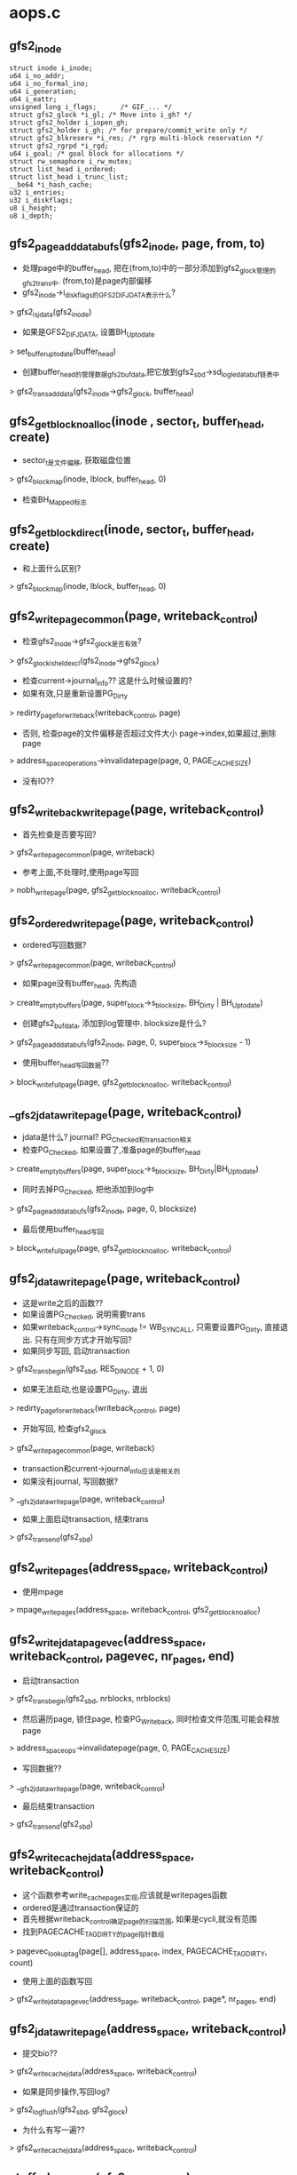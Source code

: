 * aops.c 

** gfs2_inode 
   #+begin_src 
   	struct inode i_inode;
	u64 i_no_addr;
	u64 i_no_formal_ino;
	u64 i_generation;
	u64 i_eattr;
	unsigned long i_flags;		/* GIF_... */
	struct gfs2_glock *i_gl; /* Move into i_gh? */
	struct gfs2_holder i_iopen_gh;
	struct gfs2_holder i_gh; /* for prepare/commit_write only */
	struct gfs2_blkreserv *i_res; /* rgrp multi-block reservation */
	struct gfs2_rgrpd *i_rgd;
	u64 i_goal;	/* goal block for allocations */
	struct rw_semaphore i_rw_mutex;
	struct list_head i_ordered;
	struct list_head i_trunc_list;
	__be64 *i_hash_cache;
	u32 i_entries;
	u32 i_diskflags;
	u8 i_height;
	u8 i_depth;
   #+end_src

** gfs2_page_add_databufs(gfs2_inode, page, from, to)
   - 处理page中的buffer_head, 把在(from,to)中的一部分添加到gfs2_glock管理的gfs2_trans中. (from,to)是page内部偏移
   - gfs2_inode->i_diskflags的GFS2_DIF_JDATA表示什么? 
   > gfs2_is_jdata(gfs2_inode)
   - 如果是GFS2_DIF_JDATA, 设置BH_Uptodate
   > set_buffer_uptodate(buffer_head)
   - 创建buffer_head的管理数据gfs2_bufdata,把它放到gfs2_sbd->sd_log_le_databuf链表中
   > gfs2_trans_add_data(gfs2_inode->gfs2_glock, buffer_head)

** gfs2_get_block_noalloc(inode , sector_t, buffer_head, create)
   - sector_t是文件偏移, 获取磁盘位置
   > gfs2_block_map(inode, lblock, buffer_head, 0)
   - 检查BH_Mapped标志

** gfs2_get_block_direct(inode, sector_t, buffer_head, create)
   - 和上面什么区别? 
   > gfs2_block_map(inode, lblock, buffer_head, 0)

** gfs2_writepage_common(page, writeback_control)
   - 检查gfs2_inode->gfs2_glock是否有效? 
   > gfs2_glock_is_held_excl(gfs2_inode->gfs2_glock)
   - 检查current->journal_info?? 这是什么时候设置的?
   - 如果有效,只是重新设置PG_Dirty 
   > redirty_page_for_writeback(writeback_control, page)
   - 否则, 检查page的文件偏移是否超过文件大小 page->index,如果超过,删除page 
   > address_space_operations->invalidatepage(page, 0, PAGE_CACHE_SIZE)
   - 没有IO??

** gfs2_writeback_writepage(page, writeback_control)
   - 首先检查是否要写回?
   > gfs2_writepage_common(page, writeback)
   - 参考上面,不处理时,使用page写回
   > nobh_writepage(page, gfs2_get_block_noalloc, writeback_control)

** gfs2_ordered_writepage(page, writeback_control)
   - ordered写回数据? 
   > gfs2_writepage_common(page, writeback_control)
   - 如果page没有buffer_head, 先构造
   > create_empty_buffers(page, super_block->s_blocksize, BH_Dirty | BH_Uptodate)
   - 创建gfs2_bufdata, 添加到log管理中. blocksize是什么?
   > gfs2_page_add_databufs(gfs2_inode, page, 0, super_block->s_blocksize - 1)
   - 使用buffer_head写回数据?? 
   > block_write_full_page(page, gfs2_get_block_noalloc, writeback_control)

** __gfs2_jdata_writepage(page, writeback_control)
   - jdata是什么? journal? PG_Checked和transaction相关
   - 检查PG_Checked, 如果设置了,准备page的buffer_head
   > create_empty_buffers(page, super_block->s_blocksize, BH_Dirty|BH_Uptodate)
   - 同时去掉PG_Checked, 把他添加到log中
   > gfs2_page_add_databufs(gfs2_inode, page, 0, blocksize)
   - 最后使用buffer_head写回
   > block_write_full_page(page, gfs2_get_block_noalloc, writeback_control)

** gfs2_jdata_writepage(page, writeback_control)
   - 这是write之后的函数??
   - 如果设置PG_Checked, 说明需要trans
   - 如果writeback_control->sync_mode != WB_SYNC_ALL, 只需要设置PG_Dirty, 直接退出. 只有在同步方式才开始写回?
   - 如果同步写回, 启动transaction 
   > gfs2_trans_begin(gfs2_sbd, RES_DINODE + 1, 0)
   - 如果无法启动,也是设置PG_Dirty, 退出
   > redirty_page_for_writeback(writeback_control, page)
   - 开始写回, 检查gfs2_glock
   > gfs2_writepage_common(page, writeback)
   - transaction和current->journal_info应该是相关的
   - 如果没有journal, 写回数据? 
   > __gfs2_jdata_writepage(page, writeback_control)
   - 如果上面启动transaction, 结束trans
   > gfs2_trans_end(gfs2_sbd)

** gfs2_writepages(address_space, writeback_control)
   - 使用mpage
   > mpage_writepages(address_space, writeback_control, gfs2_get_block_noalloc)

** gfs2_write_jdata_pagevec(address_space, writeback_control, pagevec, nr_pages, end)
   - 启动transaction 
   > gfs2_trans_begin(gfs2_sbd, nrblocks, nrblocks)
   - 然后遍历page, 锁住page, 检查PG_Writeback, 同时检查文件范围,可能会释放page
   > address_space_ops->invalidatepage(page, 0, PAGE_CACHE_SIZE)
   - 写回数据?? 
   > __gfs2_jdata_writepage(page, writeback_control)
   - 最后结束transaction 
   > gfs2_trans_end(gfs2_sbd)

** gfs2_write_cache_jdata(address_space, writeback_control)
   - 这个函数参考write_cache_pages实现,应该就是writepages函数
   - ordered是通过transaction保证的
   - 首先根据writeback_control确定page的扫描范围, 如果是cycli,就没有范围
   - 找到PAGECACHE_TAG_DIRTY的page指针数组
   > pagevec_lookup_tag(page[], address_space, index, PAGECACHE_TAG_DIRTY, count)
   - 使用上面的函数写回
   > gfs2_write_jdata_pagevec(address_page, writeback_control, page*, nr_pages, end)
   
** gfs2_jdata_writepage(address_space, writeback_control)
   - 提交bio??
   > gfs2_write_cache_jdata(address_space, writeback_control)
   - 如果是同步操作,写回log? 
   > gfs2_log_flush(gfs2_sbd, gfs2_glock)
   - 为什么有写一遍??
   > gfs2_write_cache_jdata(address_space, writeback_control)

** stuffed_readpage(gfs2_inode, page)
   - 如果文件数据很少,就把它和gfs2_dinode放在一块. 这里是读取这些数据
   - 如果page->index !=0, 不处理, 使用0清空page, 设置PG_Uptodate, 直接返回.
   - 获取inode metadata
   > gfs2_meta_inode_buffer(gfs2_inode, buffer_head)
   - 建立page映射,复制数据,释放buffer_head 

** __gfs2_readpage(file, page)
   - 首先检查小文件 stuffed 
   > gfs2_is_stuffed(gfs2_inode)
   > stuffed_readpage(gfs2_inode, page)
   - 否则使用mpage? 
   > mpage_readpage(page, gfs2_block_map)

** gfs2_readpage(file, page)
   - 这应该是readpage首先
   - 这里首先解锁page ? 
   > unlock_page(page)
   - 获取gfs2_inode->gfs2_glock, LM_ST_SHARED锁
   > gfs2_holder_init(gfs2_inode->gfs2_glock, LM_ST_SHARED, 0, gfs2_holder)
   > gfs2_glock_nq(gfs2_holder)
   - 再锁住page 
   > lock_page(page)
   - 检查PG_Uptodate, 读page 
   > __gfs2_readpage(file, page)
   
** gfs2_internal_read(gfs2_inode, buf, pos, size)
   - internal file?
   - 首先读取pagecache的数据,然后放到buf指向的内存中.
   - pos是文件偏移,用来索引page 
   > read_cache_page(address_space, index, __gfss_readpage, NULL)
   - 上面获取page, 建立映射,把数据放到buf中

** gfs2_readpages(file, address_space, list_head, nr_pages)
   - readahead使用的读取函数,也需要gfs2_glock
   - 获取gfs2_inode的锁
   > gfs2_holder_init(gfs2_inode->gfs2_glock, LM_ST_SHARED, 0, gfs2_holder)
   > gfs2_glock_nq(gfs2_holder)
   - 使用mpage读取
   > mpage_readpages(address_space, page, nr_pages, gfs2_block_map)
   - 最后释放gfs2_glock 

** gfs2_write_begin(file, address_space, pos, len, flags, page, fsdata)
   - 首先获取gfs2_inode->gfs2_glock的LM_ST_EXCLUSIVE锁.
   - 这里使用的是gfs2_inode->gfs2_holder
   > gfs2_holder_init(gfs2_inode->gfs2_glock, LM_ST_EXCLUSIVE, 0, gfs2_glock->gfs2_holder)
   > gfs2_glock_nq(gfs2_holder)
   - 检查是否需要分配磁盘空间
   > gfs2_write_alloc_required(gfs2_inode, pos, len)
   - 如果需要,而且是journal数据? 
   > gfs2_is_jdata(gfs2_inode)
   - 计算需要分配的block, requested
   > gfs2_write_calc_reserv(gfs2_inode, len, data_blocks, ind_blocks)
   - 分配block 
   > gfs2_inplace_reserve(gfs2_inode, requested, 0)
   - 启动transaction, 写回metadata? 
   > gfs2_trans_begin(gfs2_sbd, rblocks, PAGE_CACHE_SIZE / gfs2_sb->sb_bsize)
   - 分配page, 可能会分配page
   > grab_cache_page_write_begin(address_space, index, flags)
   - 处理stuffed的inode
   - 如果原来是stuffed, 限制size超过blocksize - sizeof(gfs2_dinode) 
   > gfs2_unstuff_dinode(gfs2_inode, page)
   - 创建buffer_head, 映射磁盘位置
   > __block_write_begin(page, from, len, gfs2_block_map)

** adjust_fs_space(inode)
   - 调整磁盘空间
   - 根据rindex文件计算总空间大小
   > gfs2_ri_total(gfs2_sbd)
   - 找到statfs? 
   > gfs2_meta_inode_buffer(gfs2_sbd->sd_statfs_inode, buffer_head)
   - 修改statfs?  在statfs_inode的数据取,是stat数据?
   > gfs2_statfs_change_in(gfs2_sbd->sd_statfs_master, buf)
   - 只有空间变大时,更新statfs? 
   - new_free = fs_total - (gfs2_statfs_change_host->sc_total + gfs2_statfs_change_host->sc_total)
   > gfs2_statfs_change(gfs2_sbd, new_free, new_free, 0)
   - 获取rindex的gfs2_dinode
   > gfs2_meta_inode_buffer(gfs2_inode, buffer_head)
   - stat信息在gfs2_dinode后面? 
   > update_statfs(gfs2_sbd, buffer_head, buffer_head)

** gfs2_stuffed_write_end(inode, buffer_head, pos, len, copied, page)
   - 对应上面的写开始
   - page中是数据,这里会把数据写到buffer_head中的gfs2_dinode后面
   - 设置page的PG_Uptodate??  还是使用了pagecache
   > unlock_page(page)
   - 设置inode 
   > i_size_write(inode, to)
   > mark_inode_dirty(inode)
   - 如果写的是rindex文件, 这是turnfs操作? 
   > adjust_fs_space(inode)
   - 最后结束transaction 
   > gfs2_trans_end(gfs2_sbd)
   - 释放inode的锁
   > gfs2_glock_dq(gfs2_inode->gfs2_holder)
   > gfs2_holder_uninit(gfs2_inode->gfs2_holder)

** gfs2_write_end(file, address_space, pos, len, copied, page, void *fsdata)
   - 写数据时也需要检查gfs2_glock 
   > gfs2_glock_is_locked_by_me(gfs2_inode->gfs2_glock)
   - 获取inode的metadata? 
   > gfs2_meta_inode_buffer(gfs2_inode, buffer_head)
   - meta修改后,把这个buffer_head放到transaction中 
   > gfs2_trans_add_meta(gfs2_glock, buffer_head)
   - 如果不是writeback, 构造gfs2_databuf? 用于journal?
   > gfs2_is_writeback(gfs2_inode) 
   > gfs2_page_add_databufs(gfs2_inode, page, from, to)
   - 使用buffer的标准操作, 修改文件大小, 设置inode dirty等
   > generic_write_end(file, address_space, pos, len, copied, page, fsdata)
   - 结束transaction, 其他的和stuffed操作类似
   > gfs2_trans_end(gfs2_sbd)
   > gfs2_inplace_release(gfs2_inode)

** gfs2_set_page_dirty(page)
   - 设置PG_Checked标志, 后面会用来启动journal
   > SetPageChecked(page)
   > __set_page_dirty_buffer(page)

** gfs2_bmap(address_page, lblock)
   - 获取lblock对应的磁盘位置? 
   - 先获取锁
   > gfs2_glock_nq_init(gfs2_inode->gfs2_glock, LM_ST_SHARED, LM_FLAG_ANY, gfs2_holder)
   - 使用标准操作, 就是构造一个假的buffer_head, 保存lblock对应的磁盘信息
   > generic_block_bmap(address_page, lblock, gfs2_block_map)
   > gfs2_glock_dq_uninit(gfs2_holder)

** gfs2_discard(gfs2_sbd, buffer_head)
   - 锁住buffer_head,去掉BH_Dirtied
   > lock_buffer(buffer_head)
   - 操作gfs2_bufdata, 如果不是pinned状态, 仅仅释放gfs2_bufdata->bd_list链表
   - 否则从journal中删除
   > gfs2_remove_from_journal(buffer_head, current->journal_info, 0)
   - 最后清除他的状态 BH_Mapped, req相关, BH_New

** gfs2_invalidatepage(page, offset, length)
   - 在释放page时的操作,释放buffer_head信息
   > page_has_buffers(page)
   - 如果没有buffer_head信息,不再操作
   - 遍历所有的buffer_head
   > gfs2_discard(gfs2_sbd, buffer_head)
   - 如果释放整个page 
   > try_to_release_page(page, 0)

** gfs2_ok_for_dio(gfs2_inode, rw, offset)
   - dio的检查? 如果超过文件大小,不能使用dio. 
   - offset > i_size_read(inode)
   - 返回0,会变为使用buffered io

** gfs2_direct_IO(rw, kiocb, iovec, offset, nr_segs)
   - 后先获取inode的锁, 使用LM_ST_DEFERRED, 让别的node写回数据
   > gfs2_holder_init(gfs2_glock, LM_ST_DEFERRED, 0, gfs2_holder)
   > gfs2_glock_nq(gfs2_holder)
   - 检查dio是否合适
   > gfs2_ok_for_dio(gfs2_inode, rw, offset)
   - 如果不合适返回0, 表示IO没有操作数据,使用buffered的方式
   - 如果合适,使用标准的实现
   > __blockdev_direct_IO(rw, kiocb, inode, inode->i_sb->s_bdev, iov, offset, nr_segs, gfs2_get_block_direct, NULL, NULL, 0)
   - 最后释放锁

** gfs2_releasepage(page, mask)
   - 释放page的buffer_head
   - 如果没有直接返回
   > page_has_buffers(page)
   - 遍历buffer_head, 还要锁住gfs2_sbd->sd_ail_lock??
   - 先检查buffer_head不能释放
   > buffer_head->b_count > 0, 或者BH_Pinned|BH_Dirtied有效
   - 再次遍历释放,直接回收gfs2_bufdata
   - 最后释放buffer_head 
   > try_to_free_buffers(page)

** gfs2_set_aops(inode)
   - 这里实现3套address_space_operations, 分别是writeback, ordered, journal方式.
   - 根据gfs2_inode,决定IO方式
   - 检查gfs2_arg->ar_data == GFS2_DATA_WRITEBACK, 或者GFS2_DATA_ORDERED
   > gfs2_is_writeback(gfs2_inode)
   > gfs2_is_ordered(gfs2_inode)
   - gfs2_inode->i_diskflags的GFS2_DIF_JDATA
   > gfs2_is_jdata(gfs2_inode)


* bmap.c
  
** metapath
   #+begin_src 
	//保存block指针信息, 最深10层
	struct buffer_head *mp_bh[GFS2_MAX_META_HEIGHT];
	__u16 mp_list[GFS2_MAX_META_HEIGHT];   
   #+end_src

** strip_mine 
   #+begin_src 
	int sm_first;
	unsigned int sm_height;   
   #+end_src

** gfs2_unstuffer_page(gfs2_inode, buffer_head, block, page)
   - 把原来stuffed的inode变为使用数据block的
   - 找到偏移为0的page, 可能是参数page, 也可能不是, 根据page->index决定
   > find_or_create_page(address_space, 0, GFP_NOFS)
   - 如果没有PG_Uptodate, 把数据从gfs2_dinode中复制到page中
   > SetPageUptodate(page)
   - 构造page的buffer_head 
   > create_empty_buffers(page, blkbits, BH_Uptodate)
   - 参数block是磁盘位置,建立buffer_head的磁盘映射信息
   > buffer_mapped(buffer_head)
   > map_bh(buffer_head, inode->i_sb, block)
   - 最后设置BH_Uptodate
   > set_buffer_uptodate(buffer_head)
   - 如果不是journal, 设置BH_Dirtied?  同时会设置page, inode等
   > mark_buffer_dirty(buffer_head)
   - 如果不是writeback的操作,把数据记录到transaction中
   > gfs2_trans_add_data(gfs2_glock, buffer_head)

** gfs2_unstuffer_dinode(gfs2_inode, page)
   - 获取metadata
   > gfs2_meta_inode_buffer(gfs2_inode, buffer_head)
   - 分配空间, 这里要分配1个block
   > gfs2_alloc_blocks(gfs2_inode, block, 1, 0, NULL)
   - 如果是dir文件,把文件数据放到metadata中, unrevoke是什么?
   > gfs2_trans_and_unrevoke(gfs2_sbd, blkno, len)
   - 构造block中的gfs2_meta_header
   > gfs2_dir_get_new_buffer(gfs2_inode, block, buffer_head)
   - 复制数据, 把gfs2_dinode后面的数据放到新的block中
   > gfs2_buffer_copy_tail(buffer_head, offset, buffer_head, offset)
   - 如果是普通文件,移动数据
   > gfs2_unstuffer_page(gfs2_inode, buffer_head, block, page)
   - 把gfs2_dinode放到transaction中
   > gfs2_trans_add_meta(gfs2_glock, buffer_head)
   - 清空gfs2_dinode后面的数据
   > gfs2_buffer_clear_tail(buffer_head, offset)
   - gfs2_dinode后面是直接的指针?
   - 通过修改inode->i_blocks, 修改gfs2_dinode->di_blocks. i_blocks是以512为单位,di_blocks是以super_block->si_bsize为单位!
   > gfs2_add_inode_blocks(gfs2_inode->inode, 1)
   > gfs2_inode->di_blocks = gfs2_get_inode_blocks(inode)
   - 最后设置gfs2_dinode->di_height = gfs2_inode->i_height = 1

** find_metapath(gfs2_sbd, block, metapath, height)
   - 文件的block使用使用树的形式保存
   - 最上层指针在gfs2_dinode后面,一个指针指向下一个block. 
   - 其他层的指针占用一个block, 每个block中有512个. 如果blocksize = 4096. 实际的指针个数是gfs2_sbd->sd_inptrs
   - 这里根据height和block计算每一个层的指针偏移
   > do_div(block, gfs2_sbd->sd_inptrs)

** metapath_branch_start(metapath)
   - 如果metapath->mp_list[0] == 0, 返回2??  否则返回1

** metapointer(height, metapath)
   - 获取指针在block中的偏移. 对于最上层的,偏移从sizeof(gfs2_dinode)开始, 对于下层指针,偏移从sizeof(gfs2_meta_header)开始

** gfs2_metapath_ra(gfs2_glock, buffer_head, pos)
   - readahead下层的指针. buffer_head->b_size是固定的?
   - 遍历buffer_head中的指针, 读取它们指向的block
   - 构造一个buffer_head, 通过pagecache获取
   > gfs2_getbuf(gfs2_glock, p, CREATE)
   - 设置buffer_head->b_end_io = end_buffer_read_sync, 发送bio
   > submit_bh(READA | REQ_META, buffer_head)

** lookup_metapath(gfs2_inode, metapath)
   - 从上层往下遍历metapath, 如果发现NULL指针, 返回height+1? 
   > metapointer(x, metapath)
   - 否则读取相关的block, 把buffer_head指针给metapath->mp_bh[height]中, 返回gfs2_inode->i_height

** release_metapath(metapath)
   - 释放metapath->mp_bh中的buffer_head指针
   > brelse(buffer_head)

** gfs2_extent_length(void *start, len, ptr, limit, int *eob)
   - 计算extent的长度?
   - (start,len)中间是数组指针,指向连续的block.
   - ptr是其中的指针, 向前遍历直到(start+len)
   - 检查连续的指针个数, *ptr = ++d

** bmap_lock(gfs2_inode, create)
   - 如果create !=0, 写锁gfs2_inode->i_rw_mutex
   - 否则读锁gfs2_inode->i_rw_mutex

** bmap_unlock(gfs2_inode, create)
   - 解锁gfs2_inode->i_rw_mutex

** gfs2_indirect_init(metapath, gfs2_glock, i, offset, bn)
   - 让metapath->mp_bh[i-1]的offset处的指针指向bn
   - 初始化metapath->mp_bh[i]指向的buffer_head
   > gfs2_trans_add_meta(gfs2_glock, buffer_head)
   > gfs2_metatype_set(buffer_head, GFS2_METATYPE_IN, GFS2_FORMAT_IN)
   > gfs2_buffer_clear_tail(buffer_head, sizeof(gfs2_meta_header))

** gfs2_bmap_alloc(inode, sector_t, buffer_head, metapath, sheight, height, maxlen)
   - sheight表示什么? 
   - 在分配block放到meta的树指针中,可能要创建树节点
   - metapath中是树跟节点到叶子节点的指针,已经涉及的buffer_head
   - 获取metapath->mp_bh[0], 这个应该是gfs2_dinode使用的buffer_head
   > gfs2_trans_add_meta(gfs2_glock, buffer_head)
   - 如果height == sheight, 只需要分配数据使用的block, 设置state = ALLOC_DATA
   > gfs2_extent_length(buf, end, ptr, maxlen, eob)
   - 否则,需要先构造树的节点. 有2中情况,一种是树高度不变,分配底层节点; 另一种是树高度增加,分配对应的叶子节点
   - 如果height == gfs2_inode->i_height, 只分配叶子节点, 设置state = ALLOC_GROW_DEPTH, 需要分配的block是height - sheight. 
   - 否则是height > gfs2_inode->i_height? 需要分配的block是height - gfs2_inode->i_height. 设置state = ALLOC_GROW_HEIGHT
   - 开始根据state分配block, 组装tree
   > gfs2_alloc_blocks(gfs2_inode, bn, n, 0, NULL)
   - 如果是树节点或journal的方式
   > gfs2_trans_add_unrevoke(gfs2_sbd, bn, n)
   - 如果state == ALLOC_GROW_HEIGHT, 需要增长高度
   - 使用metapath初始化高层的树节点, 每一层都使用第一个指针. 因为原来的文件偏移小.
   > gfs2_indirect_init(metapath, gfs2_inode->gfs2_glock, i, 0, bn++)
   - 把原来的gfs2_dinode后面的指针,复制到对应的树节点中
   > gfs2_buffer_copy_tail(buffer_head, off, buffer_head, off)
   - 清除gfs2_dinode使用的buffer_head 
   > gfs2_buffer_clear_tail(buffer_head, offset)
   - 把刚创建的第一个block给gfs2_dinode后面的第一个指针
   - 然后转到ALLOC_GROW_DEPTH阶段
   - 首先设置metapath->mp_bh[i-1]的buffer_head
   > gfs2_trans_add_meta(gfs2_glock, buffer_head)
   - 然后修改底层的节点指针
   > gfs2_indirect_init(metapath, gfs2_glock, i, metapath->mp_list[i-1], bn)
   - 然后转到ALLOC_DATA
   - 首先修改指针的buffer_head放到transaction中
   > gfs2_trans_add_meta(gfs2_glock, buffer_head)
   - 直接修改指针指向的block位置
   - 然后修改inode的block数量
   > gfs2_add_inode_blocks(inode, alloced)
   - 写回gfs2_dinode
   > gfs2_dinode_out(gfs2_inode, buf)

** gfs2_block_map(inode, lblock, buffer_head, create)
   - 映射buffer_head的磁盘地址,他对应的文件偏移是lblock
   - 锁住gfs2_inode 
   > bmap_lock(gfs2_inode, create)
   - 清除buffer_head的标志BH_Mapped, BH_New, BH_Boundary
   - 获取第一个block, 也就是gfs2_dinode使用的
   > gfs2_meta_inode_buffer(gfs2_inode, metapath->mp_bh[0])
   - 计算metapath的偏移
   > find_metapath(gfs2_sbd, lblock, metapath, height)
   - 如果height > gfs2_inode->i_height, 需要分配block
   - 否则读取树的节点block, 可能有HOLE, 去分配block
   > lookup_metapath(gfs2_inode, metapath)
   - 根据metapath的gfs2_dinode->i_height-1的指针,获取buffer_head的磁盘位置
   - 计算连续的buffer_head的个数,因为super_block的blocksize可能不是512, 所以buffer_head可能不完全有磁盘空间
   > gfs2_extent_length(buf, end, ptr, maxlen, eob)
   - 如果需要分配磁盘空间, 他会把分配的block的最后一块给buffer_head映射
   > gfs2_bmap_alloc(inode, lblock, bh_map, metapath, ret, height, maxlen)
     
** gfs2_extent_map(inode, lblock, new, dblock, extlen)
   - 使用buffer_head获取lblock对应的磁盘信息
   > gfs2_block_map(inode, lblock, buffer_head, create)

** do_strip(gfs2_inode, buffer_head *dibh, buffer_head *bh, top, bottom, height, strip_mine)

** 总结
   - 下面是一系列释放block的操作,一般在修改文件大小时使用,需要释放tree结构.
   - 释放block时,会批处理,而每一个block可能来自不同的gfs2_rgrp, 所以需要把涉及的gfs2_rgrp锁起来. 这里已经优化释放过程,尽量少锁gfs2_rgrp
